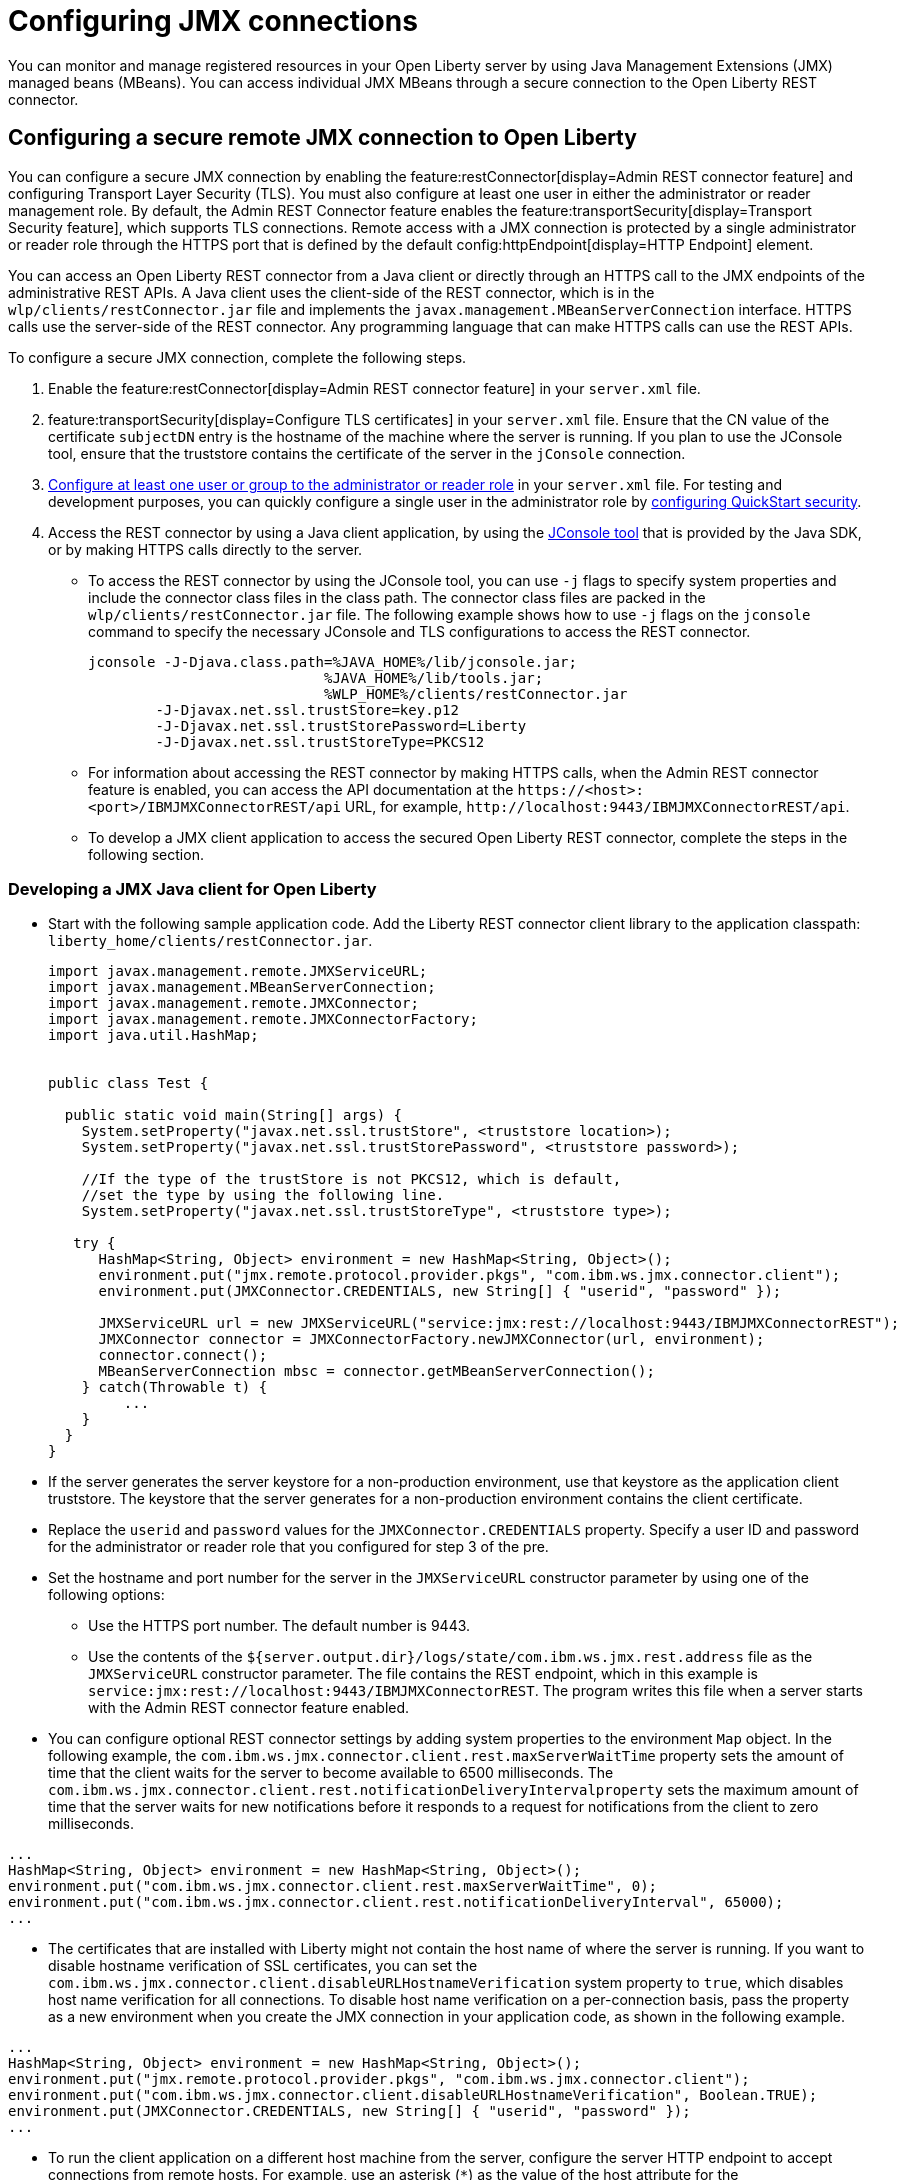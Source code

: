 // Copyright (c) 2021 IBM Corporation and others.
// Licensed under Creative Commons Attribution-NoDerivatives
// 4.0 International (CC BY-ND 4.0)
//   https://creativecommons.org/licenses/by-nd/4.0/
//
// Contributors:
//     IBM Corporation
//
:page-description: You can monitor and manage registered resources in your Open Liberty server by using Java Management Extensions (JMX) managed beans (MBeans). You can access individual JMX MBeans through a secure JMX connection to the Open Liberty REST connector.
:seo-title: Configuring JMX connections
:seo-description: You can monitor and manage registered resources in your Open Liberty server by using Java Management Extensions (JMX) managed beans (MBeans). You can access individual JMX MBeans through a secure JMX connection to the Open Liberty REST connector.
:page-layout: general-reference
:page-type: general
= Configuring JMX connections

You can monitor and manage registered resources in your Open Liberty server by using Java Management Extensions (JMX) managed beans (MBeans).
You can access individual JMX MBeans through a secure connection to the Open Liberty REST connector.

== Configuring a secure remote JMX connection to Open Liberty

You can configure a secure JMX connection by enabling the feature:restConnector[display=Admin REST connector feature] and configuring Transport Layer Security (TLS). You must also configure at least one user in either the administrator or reader management role.
By default, the Admin REST Connector feature enables the feature:transportSecurity[display=Transport Security feature], which supports TLS connections.
Remote access with a JMX connection is protected by a single administrator or reader role through the HTTPS port that is defined by the default config:httpEndpoint[display=HTTP Endpoint] element.

You can access an Open Liberty REST connector from a Java client or directly through an HTTPS call to the JMX endpoints of the administrative REST APIs.
A Java client uses the client-side of the REST connector, which is in the `wlp/clients/restConnector.jar` file and implements the `javax.management.MBeanServerConnection` interface.
HTTPS calls use the server-side of the REST connector.
Any programming language that can make HTTPS calls can use the REST APIs.


To configure a secure JMX connection, complete the following steps.

. Enable the feature:restConnector[display=Admin REST connector feature] in your `server.xml` file.

. feature:transportSecurity[display=Configure TLS certificates] in your `server.xml` file.
Ensure that the CN value of the certificate `subjectDN` entry is the hostname of the machine where the server is running.
If you plan to use the JConsole tool, ensure that the truststore contains the certificate of the server in the `jConsole` connection.

. link:/docs/latest/reference/feature/appSecurity-3.0.html#_configure_rest_api_management_roles[Configure at least one user or group to the administrator or reader role] in your `server.xml` file.
For testing and development purposes, you can quickly configure a single user in the administrator role by link:/docs/latest/reference/feature/appSecurity-3.0.html#_configure_a_basic_user_registry_with_quickstart_security[configuring QuickStart security].

. Access the REST connector by using a Java client application, by using the https://docs.oracle.com/en/java/javase/17/management/using-jconsole.html#GUID-77416B38-7F15-4E35-B3D1-34BFD88350B5[JConsole tool] that is provided by the Java SDK, or by making HTTPS calls directly to the server.
 * To access the REST connector by using the JConsole tool, you can use `-j` flags to specify system properties and include the connector class files in the class path. The connector class files are packed in the `wlp/clients/restConnector.jar` file. The following example shows how to use `-j` flags on the `jconsole` command to specify the necessary JConsole and TLS configurations to access the REST connector.

 jconsole -J-Djava.class.path=%JAVA_HOME%/lib/jconsole.jar;
                             %JAVA_HOME%/lib/tools.jar;
                             %WLP_HOME%/clients/restConnector.jar
         -J-Djavax.net.ssl.trustStore=key.p12
         -J-Djavax.net.ssl.trustStorePassword=Liberty
         -J-Djavax.net.ssl.trustStoreType=PKCS12


  * For information about accessing the REST connector by making HTTPS calls, when the Admin REST connector feature is enabled, you can access the API documentation at the `\https://<host>:<port>/IBMJMXConnectorREST/api` URL, for example, `\http://localhost:9443/IBMJMXConnectorREST/api`.
  * To develop a JMX client application to access the secured Open Liberty REST connector, complete the steps in the following section.

=== Developing a JMX Java client for Open Liberty
* Start with the following sample application code. Add the Liberty REST connector client library to the application classpath: `liberty_home/clients/restConnector.jar`.
+
[source,java]
----
import javax.management.remote.JMXServiceURL;
import javax.management.MBeanServerConnection;
import javax.management.remote.JMXConnector;
import javax.management.remote.JMXConnectorFactory;
import java.util.HashMap;


public class Test {

  public static void main(String[] args) {
    System.setProperty("javax.net.ssl.trustStore", <truststore location>);
    System.setProperty("javax.net.ssl.trustStorePassword", <truststore password>);

    //If the type of the trustStore is not PKCS12, which is default,
    //set the type by using the following line.
    System.setProperty("javax.net.ssl.trustStoreType", <truststore type>);

   try {
      HashMap<String, Object> environment = new HashMap<String, Object>();
      environment.put("jmx.remote.protocol.provider.pkgs", "com.ibm.ws.jmx.connector.client");
      environment.put(JMXConnector.CREDENTIALS, new String[] { "userid", "password" });

      JMXServiceURL url = new JMXServiceURL("service:jmx:rest://localhost:9443/IBMJMXConnectorREST");
      JMXConnector connector = JMXConnectorFactory.newJMXConnector(url, environment);
      connector.connect();
      MBeanServerConnection mbsc = connector.getMBeanServerConnection();
    } catch(Throwable t) {
         ...
    }
  }
}
----

* If the server generates the server keystore for a non-production environment, use that keystore as the application client truststore.
The keystore that the server generates for a non-production environment contains the client certificate.
* Replace the `userid` and `password` values for the `JMXConnector.CREDENTIALS` property. Specify a user ID and password for the administrator or reader role that you configured for step 3 of the pre.
* Set the hostname and port number for the server in the `JMXServiceURL` constructor parameter by using one of the following options:
  ** Use the HTTPS port number. The default number is 9443.
  ** Use the contents of the `${server.output.dir}/logs/state/com.ibm.ws.jmx.rest.address` file as the `JMXServiceURL` constructor parameter. The file contains the REST endpoint, which in this example is `service:jmx:rest://localhost:9443/IBMJMXConnectorREST`. The program writes this file when a server starts with the Admin REST connector feature enabled.

* You can configure optional REST connector settings by adding system properties to the environment `Map` object. In the following example, the `com.ibm.ws.jmx.connector.client.rest.maxServerWaitTime` property sets the amount of time that the client waits for the server to become available to 6500 milliseconds. The `com.ibm.ws.jmx.connector.client.rest.notificationDeliveryIntervalproperty` sets the maximum amount of time that the server waits for new notifications before it responds to a request for notifications from the client to zero milliseconds.
[source,java]
----
...
HashMap<String, Object> environment = new HashMap<String, Object>();
environment.put("com.ibm.ws.jmx.connector.client.rest.maxServerWaitTime", 0);
environment.put("com.ibm.ws.jmx.connector.client.rest.notificationDeliveryInterval", 65000);
...
----

* The certificates that are installed with Liberty might not contain the host name of where the server is running. If you want to disable hostname verification of SSL certificates, you can set the `com.ibm.ws.jmx.connector.client.disableURLHostnameVerification` system property to `true`, which disables host name verification for all connections. To disable host name verification on a per-connection basis, pass the property as a new environment when you create the JMX connection in your application code, as shown in the following example.

[source,java]
----
...
HashMap<String, Object> environment = new HashMap<String, Object>();
environment.put("jmx.remote.protocol.provider.pkgs", "com.ibm.ws.jmx.connector.client");
environment.put("com.ibm.ws.jmx.connector.client.disableURLHostnameVerification", Boolean.TRUE);
environment.put(JMXConnector.CREDENTIALS, new String[] { "userid", "password" });
...
----

* To run the client application on a different host machine from the server, configure the server HTTP endpoint to accept connections from remote hosts.
For example, use an asterisk (`*`) as the value of the host attribute for the `defaultHttpEndpoint` endpoint in your `server.xml` file.
+
[source,xml]
----
<httpEndpoint id="defaultHttpEndpoint"
     httpPort="9080"
     httpsPort="9443"
     host="*" />
----


* The Open Liberty REST connector can use a specific custom SSL socket factory to obtain sockets. If the following exception is displayed, you can create your own SSLContext from your own keystores and then use the SocketFactory from that context with the REST connector.
[source,console]
----
javax.net.ssl.SSLHandshakeException: com.ibm.jsse2.util.j: PKIX path building failed: java.security.cert.CertPathBuilderException: unable to find valid certification path to requested target
----

To resolve this issue, add the following code to your application.
[source,java]
----
KeyStore trustStore = KeyStore.getInstance(KeyStore.getDefaultType());
InputStream inputStream = new FileInputStream("myTrustStore.jks");
trustStore.load(inputStream, "password".toCharArray());
TrustManagerFactory trustManagerFactory = TrustManagerFactory.getInstance(TrustManagerFactory.getDefaultAlgorithm());
trustManagerFactory.init(trustStore);
TrustManager[] trustManagers = trustManagerFactory.getTrustManagers();
SSLContext sslContext = SSLContext.getInstance("SSL");
sslContext.init(null, trustManagers, null);

Map<String, Object> environment = new HashMap<String, Object>();
environment.put(ConnectorSettings.CUSTOM_SSLSOCKETFACTORY, sslContext.getSocketFactory());
environment.put(ConnectorSettings.DISABLE_HOSTNAME_VERIFICATION, true);
environment.put("jmx.remote.protocol.provider.pkgs", "com.ibm.ws.jmx.connector.client");
environment.put(JMXConnector.CREDENTIALS, new String[] { "userid", "password" });
JMXServiceURL url = new JMXServiceURL("REST", "localhost", 9443, "/IBMJMXConnectorREST");
jmxConn = JMXConnectorFactory.connect(url, environment);
----

== See also

link:/docs/latest/introduction-monitoring-metrics.html#_jmx_metrics[JMX metrics]
